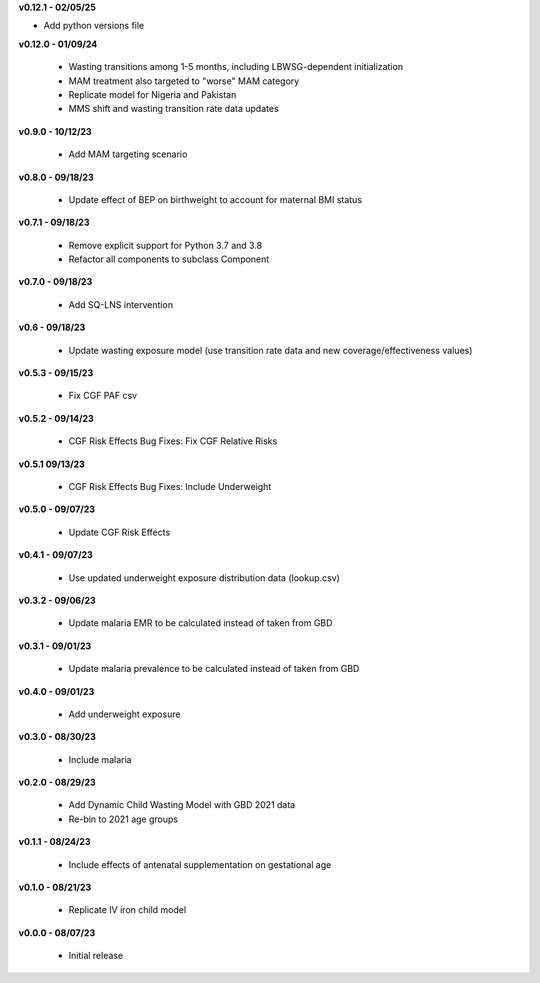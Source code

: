 **v0.12.1 - 02/05/25**

-  Add python versions file

**v0.12.0 - 01/09/24**

 - Wasting transitions among 1-5 months, including LBWSG-dependent initialization
 - MAM treatment also targeted to "worse" MAM category
 - Replicate model for Nigeria and Pakistan
 - MMS shift and wasting transition rate data updates

**v0.9.0 - 10/12/23**

 - Add MAM targeting scenario

**v0.8.0 - 09/18/23**

 - Update effect of BEP on birthweight to account for maternal BMI status

**v0.7.1 - 09/18/23**

 - Remove explicit support for Python 3.7 and 3.8
 - Refactor all components to subclass Component 

**v0.7.0 - 09/18/23**

 - Add SQ-LNS intervention

**v0.6 - 09/18/23**

 - Update wasting exposure model (use transition rate data and new coverage/effectiveness values)

**v0.5.3 - 09/15/23**

 - Fix CGF PAF csv

**v0.5.2 - 09/14/23**

 - CGF Risk Effects Bug Fixes: Fix CGF Relative Risks

**v0.5.1 09/13/23**

 - CGF Risk Effects Bug Fixes: Include Underweight

**v0.5.0 - 09/07/23**

 - Update CGF Risk Effects

**v0.4.1 - 09/07/23**

 - Use updated underweight exposure distribution data (lookup.csv)

**v0.3.2 - 09/06/23**

 - Update malaria EMR to be calculated instead of taken from GBD

**v0.3.1 - 09/01/23**

 - Update malaria prevalence to be calculated instead of taken from GBD

**v0.4.0 - 09/01/23**

 - Add underweight exposure

**v0.3.0 - 08/30/23**

 - Include malaria

**v0.2.0 - 08/29/23**

 - Add Dynamic Child Wasting Model with GBD 2021 data
 - Re-bin to 2021 age groups 

**v0.1.1 - 08/24/23**

 - Include effects of antenatal supplementation on gestational age

**v0.1.0 - 08/21/23**

 - Replicate IV iron child model

**v0.0.0 - 08/07/23**

 - Initial release
